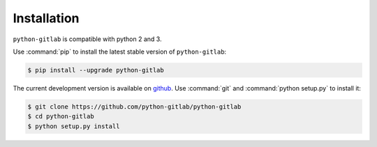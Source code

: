 ############
Installation
############

``python-gitlab`` is compatible with python 2 and 3.

Use :command:`pip` to install the latest stable version of ``python-gitlab``:

.. code-block:: console

   $ pip install --upgrade python-gitlab

The current development version is available on `github
<https://github.com/python-gitlab/python-gitlab>`__. Use :command:`git` and
:command:`python setup.py` to install it:

.. code-block:: console

   $ git clone https://github.com/python-gitlab/python-gitlab
   $ cd python-gitlab
   $ python setup.py install
